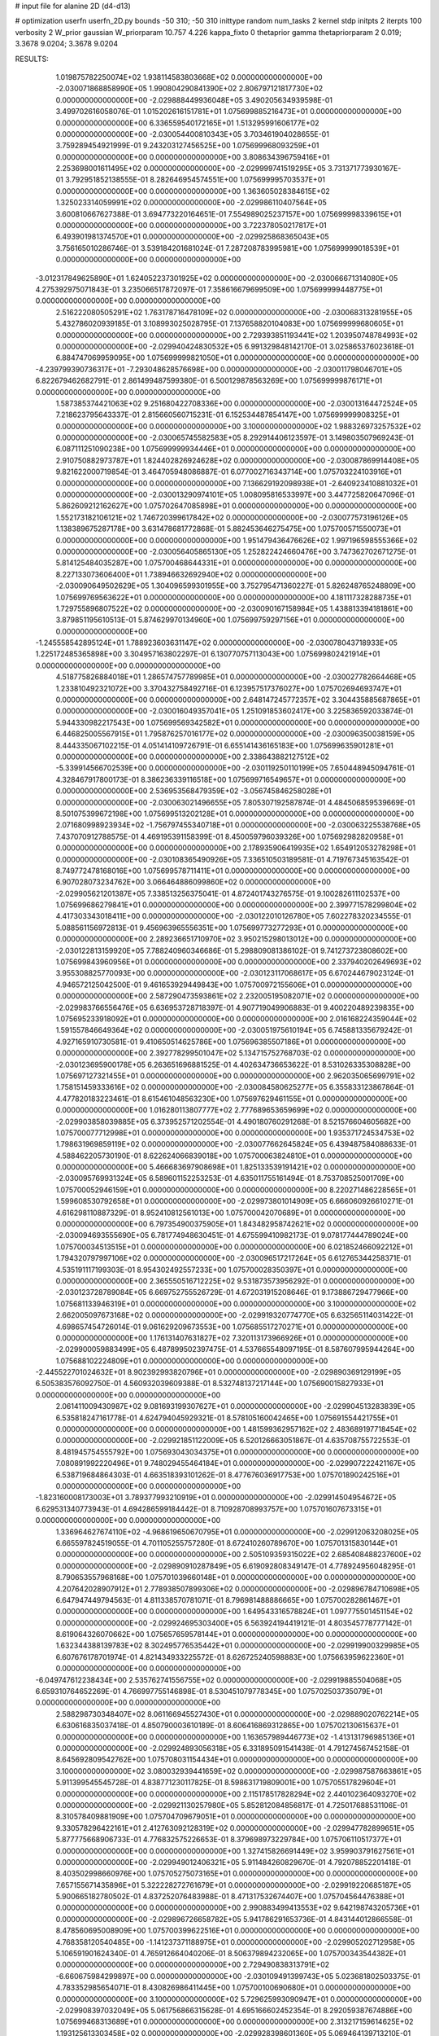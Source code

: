 # input file for alanine 2D (d4-d13)

# optimization
userfn       userfn_2D.py
bounds       -50 310; -50 310
inittype     random
num_tasks    2
kernel       stdp
initpts      2
iterpts      100
verbosity    2
W_prior      gaussian
W_priorparam 10.757 4.226
kappa_fixto  0
thetaprior gamma
thetapriorparam 2 0.019; 3.3678 9.0204; 3.3678 9.0204

RESULTS:
  1.019875782250074E+02  1.938114583803668E+02  0.000000000000000E+00      -2.030071868858990E+05
  1.990804290841390E+02  2.806797121817730E+02  0.000000000000000E+00      -2.029888449936048E+05       3.490205634939598E-01  3.499702616058076E-01       1.015202616151781E+01  1.075699885216473E+01  0.000000000000000E+00  0.000000000000000E+00
  6.336559540172165E+01  1.513295991606177E+02  0.000000000000000E+00      -2.030054400810343E+05       3.703461904028655E-01  3.759289454921999E-01       9.243203127456525E+00  1.075699968093259E+01  0.000000000000000E+00  0.000000000000000E+00
  3.808634396759416E+01  2.253698001611495E+02  0.000000000000000E+00      -2.029999741519295E+05       3.731371773930167E-01  3.792951852138555E-01       8.282646954574551E+00  1.075699995703537E+01  0.000000000000000E+00  0.000000000000000E+00
  1.363605028384615E+02  1.325023314059991E+02  0.000000000000000E+00      -2.029986110407564E+05       3.600810667627388E-01  3.694773220164651E-01       7.554989025237157E+00  1.075699998339615E+01  0.000000000000000E+00  0.000000000000000E+00
  3.722378050217817E+01  6.493901981374570E+01  0.000000000000000E+00      -2.029925868365043E+05       3.756165010286746E-01  3.539184201681024E-01       7.287208783995981E+00  1.075699999018539E+01  0.000000000000000E+00  0.000000000000000E+00
 -3.012317849625890E+01  1.624052237301925E+02  0.000000000000000E+00      -2.030066671314080E+05       4.275392975071843E-01  3.235066517872097E-01       7.358616679699509E+00  1.075699999448775E+01  0.000000000000000E+00  0.000000000000000E+00
  2.516222080505291E+02  1.763178716478109E+02  0.000000000000000E+00      -2.030068313281955E+05       5.432786020939185E-01  3.108993025028795E-01       7.137658820104083E+00  1.075699999680605E+01  0.000000000000000E+00  0.000000000000000E+00
  2.729393851193441E+02  1.203950748784993E+02  0.000000000000000E+00      -2.029940424830532E+05       6.991329848142170E-01  3.025865376023618E-01       6.884747069959095E+00  1.075699999821050E+01  0.000000000000000E+00  0.000000000000000E+00
 -4.239799390736317E+01 -7.293048628576698E+00  0.000000000000000E+00      -2.030011798046701E+05       6.822679462682791E-01  2.861499487599380E-01       6.500129878563269E+00  1.075699999876171E+01  0.000000000000000E+00  0.000000000000000E+00
  1.587385374421063E+02  9.251680422708336E+00  0.000000000000000E+00      -2.030013164472524E+05       7.218623795643337E-01  2.815660560715231E-01       6.152534487854147E+00  1.075699999908325E+01  0.000000000000000E+00  0.000000000000000E+00
  3.100000000000000E+02  1.988326973257532E+02  0.000000000000000E+00      -2.030065745582583E+05       8.292914406123597E-01  3.149803507969243E-01       6.087111251090238E+00  1.075699999934446E+01  0.000000000000000E+00  0.000000000000000E+00
  2.910750882973787E+01  1.824402826924628E+02  0.000000000000000E+00      -2.030087869914408E+05       9.821622000719854E-01  3.464705948086887E-01       6.077002716343714E+00  1.075703224103916E+01  0.000000000000000E+00  0.000000000000000E+00
  7.136629192098938E+01 -2.640923410881032E+01  0.000000000000000E+00      -2.030013290974101E+05       1.008095816533997E+00  3.447725820647096E-01       5.862609212162627E+00  1.075702647085898E+01  0.000000000000000E+00  0.000000000000000E+00
  1.552173182106121E+02  1.746720399617842E+02  0.000000000000000E+00      -2.030077573196126E+05       1.138389675287178E+00  3.631478681772868E-01       5.882453646275475E+00  1.075700571550073E+01  0.000000000000000E+00  0.000000000000000E+00
  1.951479436476626E+02  1.997196598555366E+02  0.000000000000000E+00      -2.030056405865130E+05       1.252822424660476E+00  3.747362702671275E-01       5.814125484035287E+00  1.075700468644331E+01  0.000000000000000E+00  0.000000000000000E+00
  8.227133073606400E+01  1.738946632692940E+02  0.000000000000000E+00      -2.030090649502629E+05       1.304096599301955E+00  3.752795471360227E-01       5.826248765248809E+00  1.075699769563622E+01  0.000000000000000E+00  0.000000000000000E+00
  4.181117328288735E+01  1.729755896807522E+02  0.000000000000000E+00      -2.030090167158984E+05       1.438813394181861E+00  3.879851195610513E-01       5.874629970134960E+00  1.075699759297156E+01  0.000000000000000E+00  0.000000000000000E+00
 -1.245558542895124E+01  1.788923603631147E+02  0.000000000000000E+00      -2.030078043718933E+05       1.225172485365898E+00  3.304957163802297E-01       6.130770757113043E+00  1.075699802421914E+01  0.000000000000000E+00  0.000000000000000E+00
  4.518775826884018E+01  1.286574757789985E+01  0.000000000000000E+00      -2.030027782664468E+05       1.233810492321072E+00  3.370432758492716E-01       6.123957517376027E+00  1.075702694693747E+01  0.000000000000000E+00  0.000000000000000E+00
  2.648147245772357E+02  3.304435885687865E+01  0.000000000000000E+00      -2.030016049357041E+05       1.251091853602417E+00  3.225836592033874E-01       5.944330982217543E+00  1.075699569342582E+01  0.000000000000000E+00  0.000000000000000E+00
  6.446825005567915E+01  1.795876257016177E+02  0.000000000000000E+00      -2.030096350038159E+05       8.444335067102215E-01  4.051414109726791E-01       6.655141436165183E+00  1.075699635901281E+01  0.000000000000000E+00  0.000000000000000E+00
  2.338643882127512E+02 -5.339914566702539E+00  0.000000000000000E+00      -2.030119250110199E+05       7.650448945094761E-01  4.328467917800173E-01       8.386236339116518E+00  1.075699716549657E+01  0.000000000000000E+00  0.000000000000000E+00
  2.536953568479359E+02 -3.056745846258028E+01  0.000000000000000E+00      -2.030063021496655E+05       7.805307192587874E-01  4.484506859539669E-01       8.501075399672198E+00  1.075699513202128E+01  0.000000000000000E+00  0.000000000000000E+00
  2.071680998923934E+02 -1.756797455340718E+01  0.000000000000000E+00      -2.030063225538768E+05       7.437070912788575E-01  4.469195391158399E-01       8.450059796039326E+00  1.075692982820958E+01  0.000000000000000E+00  0.000000000000000E+00
  2.178935906419935E+02  1.654912053278298E+01  0.000000000000000E+00      -2.030108365490926E+05       7.336510503189581E-01  4.719767345163542E-01       8.749772478168016E+00  1.075699578711411E+01  0.000000000000000E+00  0.000000000000000E+00
  6.907028073234762E+00  3.066464886099860E+02  0.000000000000000E+00      -2.029905621201387E+05       7.338513256375041E-01  4.872401743276575E-01       9.100282611102537E+00  1.075699686279841E+01  0.000000000000000E+00  0.000000000000000E+00
  2.399771578299804E+02  4.417303343018411E+00  0.000000000000000E+00      -2.030122010126780E+05       7.602278320234555E-01  5.088561156972813E-01       9.456963965556351E+00  1.075699773277293E+01  0.000000000000000E+00  0.000000000000000E+00
  2.289236651710970E+02  3.950215298013012E+00  0.000000000000000E+00      -2.030122813159920E+05       7.788240960346686E-01  5.298809081386102E-01       9.741273723808602E+00  1.075699843960956E+01  0.000000000000000E+00  0.000000000000000E+00
  2.337940202649693E+02  3.955308825770093E+00  0.000000000000000E+00      -2.030123117068617E+05       6.670244679023124E-01  4.946572125042500E-01       9.461653929449843E+00  1.075700972155606E+01  0.000000000000000E+00  0.000000000000000E+00
  2.587290473593861E+02  2.232005195082071E+02  0.000000000000000E+00      -2.029983766556476E+05       6.636953728718397E-01  4.907719049906883E-01       9.400220489239835E+00  1.075695233918092E+01  0.000000000000000E+00  0.000000000000000E+00
  2.016168224359044E+02  1.591557846649364E+02  0.000000000000000E+00      -2.030051975610194E+05       6.745881335679242E-01  4.927165910730581E-01       9.410650514625786E+00  1.075696385507186E+01  0.000000000000000E+00  0.000000000000000E+00
  2.392778299501047E+02  5.134715752768703E-02  0.000000000000000E+00      -2.030123695900178E+05       6.263651696881525E-01  4.402634736653622E-01       8.531026335308828E+00  1.075697127321455E+01  0.000000000000000E+00  0.000000000000000E+00
  2.962035065699791E+02  1.758151459333616E+02  0.000000000000000E+00      -2.030084580625277E+05       6.355833123867864E-01  4.477820183223461E-01       8.615461048563230E+00  1.075697629461155E+01  0.000000000000000E+00  0.000000000000000E+00
  1.016280113807777E+02  2.777689653659699E+02  0.000000000000000E+00      -2.029903858039885E+05       6.373952571202554E-01  4.490180760291268E-01       8.521576604605682E+00  1.075700077712998E+01  0.000000000000000E+00  0.000000000000000E+00
  1.935371724534753E+02  1.798631969859119E+02  0.000000000000000E+00      -2.030077662645824E+05       6.439487584088633E-01  4.588462205730190E-01       8.622624066839018E+00  1.075700063824810E+01  0.000000000000000E+00  0.000000000000000E+00
  5.466683697908698E+01  1.825133539191421E+02  0.000000000000000E+00      -2.030095769931324E+05       6.589601152253253E-01  4.635011755161494E-01       8.753708525001709E+00  1.075700052946159E+01  0.000000000000000E+00  0.000000000000000E+00
  8.220271486228565E+01  1.599608530792658E+01  0.000000000000000E+00      -2.029973801014909E+05       6.666060926610271E-01  4.616298110887329E-01       8.952410812561013E+00  1.075700042070689E+01  0.000000000000000E+00  0.000000000000000E+00
  6.797354900375905E+01  1.843482958742621E+02  0.000000000000000E+00      -2.030094693555690E+05       6.781774948630451E-01  4.675599410982173E-01       9.078177444789024E+00  1.075700034513515E+01  0.000000000000000E+00  0.000000000000000E+00
  6.021852466092212E+01  1.794320797997106E+02  0.000000000000000E+00      -2.030096517217264E+05       6.612765344258371E-01  4.535191117199303E-01       8.954302492557233E+00  1.075700028350397E+01  0.000000000000000E+00  0.000000000000000E+00
  2.365550516712225E+02  9.531873573956292E-01  0.000000000000000E+00      -2.030123728789084E+05       6.669752755526729E-01  4.672031915208646E-01       9.173886729477966E+00  1.075681133946319E+01  0.000000000000000E+00  0.000000000000000E+00
  3.100000000000000E+02  2.662005097673168E+02  0.000000000000000E+00      -2.029919320774770E+05       6.632565114031422E-01  4.698657454726014E-01       9.061629209673553E+00  1.075685517270271E+01  0.000000000000000E+00  0.000000000000000E+00
  1.176131407631827E+02  7.320113173966926E+01  0.000000000000000E+00      -2.029900059883499E+05       6.487899502397475E-01  4.537665548097195E-01       8.587607995944264E+00  1.075688102224809E+01  0.000000000000000E+00  0.000000000000000E+00
 -2.445522701024632E+01  8.902392993820796E+01  0.000000000000000E+00      -2.029890369129199E+05       6.505383576092750E-01  4.560932039609388E-01       8.532748137217144E+00  1.075690015827933E+01  0.000000000000000E+00  0.000000000000000E+00
  2.061411009430987E+02  9.081693199307627E+01  0.000000000000000E+00      -2.029904513283839E+05       6.535818247161778E-01  4.624794045929321E-01       8.578105160042465E+00  1.075691554421755E+01  0.000000000000000E+00  0.000000000000000E+00
  1.481599362957162E+02  2.483689197718454E+02  0.000000000000000E+00      -2.029921851122009E+05       6.520126663051867E-01  4.635708755722553E-01       8.481945754555792E+00  1.075693043034375E+01  0.000000000000000E+00  0.000000000000000E+00
  7.080891992220496E+01  9.748029455464184E+01  0.000000000000000E+00      -2.029907222421167E+05       6.538719684864303E-01  4.663518393101262E-01       8.477676036917753E+00  1.075701890242516E+01  0.000000000000000E+00  0.000000000000000E+00
 -1.823160008173003E+01  3.789377993210919E+01  0.000000000000000E+00      -2.029914504954672E+05       6.629531340773943E-01  4.694286599184442E-01       8.710928708993757E+00  1.075701607673315E+01  0.000000000000000E+00  0.000000000000000E+00
  1.336964627674110E+02 -4.968619650670795E+01  0.000000000000000E+00      -2.029912063208025E+05       6.665597824519055E-01  4.701105255757280E-01       8.672410260789670E+00  1.075701315830144E+01  0.000000000000000E+00  0.000000000000000E+00
  2.505109359315022E+02  2.685408488237600E+02  0.000000000000000E+00      -2.029890910287849E+05       6.619092808349147E-01  4.778924956048295E-01       8.790653557968168E+00  1.075701039660148E+01  0.000000000000000E+00  0.000000000000000E+00
  4.207642028907912E+01  2.778938507899306E+02  0.000000000000000E+00      -2.029896784710698E+05       6.647947449794563E-01  4.811338570781071E-01       8.796981488886665E+00  1.075700282861467E+01  0.000000000000000E+00  0.000000000000000E+00
  1.649543316578824E+01  1.097775501451154E+02  0.000000000000000E+00      -2.029924695303400E+05       6.563924194419121E-01  4.803545778777142E-01       8.619064326070662E+00  1.075657659578144E+01  0.000000000000000E+00  0.000000000000000E+00
  1.632344388139783E+02  8.302495776535442E+01  0.000000000000000E+00      -2.029919900329985E+05       6.607676178701974E-01  4.821434933225572E-01       8.626725240598883E+00  1.075663959622360E+01  0.000000000000000E+00  0.000000000000000E+00
 -6.049747612238434E+00  2.535762741556755E+02  0.000000000000000E+00      -2.029919885504068E+05       6.659310764652269E-01  4.766997755146898E-01       8.530451079778345E+00  1.075702503735079E+01  0.000000000000000E+00  0.000000000000000E+00
  2.588298730348407E+02  8.061166945527430E+01  0.000000000000000E+00      -2.029889020762214E+05       6.630616835037418E-01  4.850790003610189E-01       8.606416869312865E+00  1.075702130615637E+01  0.000000000000000E+00  0.000000000000000E+00
  1.163657989446773E+02 -1.413131796985136E+01  0.000000000000000E+00      -2.029924893056318E+05       6.331895091541438E-01  4.791274567452158E-01       8.645692809542762E+00  1.075708031154434E+01  0.000000000000000E+00  0.000000000000000E+00
  3.100000000000000E+02  3.080032939441659E+02  0.000000000000000E+00      -2.029987587663861E+05       5.911399545545728E-01  4.838771230117825E-01       8.598631719809001E+00  1.075705517829604E+01  0.000000000000000E+00  0.000000000000000E+00
  2.115178517828294E+02  2.440102364093270E+02  0.000000000000000E+00      -2.029921130257980E+05       5.852812084856817E-01  4.725017688531106E-01       8.310578409881909E+00  1.075704709679051E+01  0.000000000000000E+00  0.000000000000000E+00
  9.330578296422161E+01  2.412763092128319E+02  0.000000000000000E+00      -2.029947782899651E+05       5.877775668906733E-01  4.776832575226653E-01       8.379698973229784E+00  1.075706110517377E+01  0.000000000000000E+00  0.000000000000000E+00
  1.327415826691449E+02  3.959903791627561E+01  0.000000000000000E+00      -2.029949012406321E+05       5.911484260829670E-01  4.792078852201418E-01       8.403502998660976E+00  1.075705275073165E+01  0.000000000000000E+00  0.000000000000000E+00
  7.657155671435896E+01  5.322228272761679E+01  0.000000000000000E+00      -2.029919220685187E+05       5.900665182780502E-01  4.837252076483988E-01       8.471317532674407E+00  1.075704564476388E+01  0.000000000000000E+00  0.000000000000000E+00
  2.990883499413553E+02  9.642198743205736E+01  0.000000000000000E+00      -2.029896726658782E+05       5.941786291653736E-01  4.843144012866558E-01       8.478560695008909E+00  1.075700399622516E+01  0.000000000000000E+00  0.000000000000000E+00
  4.768358120540485E+00 -1.141237371188975E+01  0.000000000000000E+00      -2.029905202712958E+05       5.106591901624340E-01  4.765912664040206E-01       8.506379894232065E+00  1.075700343544382E+01  0.000000000000000E+00  0.000000000000000E+00
  2.729490838313791E+02 -6.660675984299897E+00  0.000000000000000E+00      -2.030109491399743E+05       5.023681802503375E-01  4.783352985654071E-01       8.430826986411445E+00  1.075700100690680E+01  0.000000000000000E+00  0.000000000000000E+00
  3.100000000000000E+02  5.729625993090947E+01  0.000000000000000E+00      -2.029908397032049E+05       5.061756866315628E-01  4.695166602452354E-01       8.292059387674886E+00  1.075699468313689E+01  0.000000000000000E+00  0.000000000000000E+00
  2.313217159614625E+02  1.193125613303458E+02  0.000000000000000E+00      -2.029928398601360E+05       5.069464139713210E-01  4.703382899999583E-01       8.284121100162592E+00  1.075699544918991E+01  0.000000000000000E+00  0.000000000000000E+00
  1.784350104548530E+02  1.219595429224288E+02  0.000000000000000E+00      -2.029955348420683E+05       5.071618442426236E-01  4.713361351866868E-01       8.264762683046584E+00  1.075699594146593E+01  0.000000000000000E+00  0.000000000000000E+00
  1.024691034802409E+02  1.156339038086802E+02  0.000000000000000E+00      -2.029941550900315E+05       5.084131393688300E-01  4.733947348683406E-01       8.274025723760246E+00  1.075696418833840E+01  0.000000000000000E+00  0.000000000000000E+00
 -2.361408577276633E+01  2.270071965363531E+02  0.000000000000000E+00      -2.029988214683227E+05       5.067917487554978E-01  4.791576643454323E-01       8.309854357810130E+00  1.075696930045684E+01  0.000000000000000E+00  0.000000000000000E+00
  1.611600930800302E+02  2.833112172148884E+02  0.000000000000000E+00      -2.029885132462225E+05       5.080653630453508E-01  4.636009347768583E-01       8.084526002884052E+00  1.075707207983454E+01  0.000000000000000E+00  0.000000000000000E+00
  1.767424226702597E+02  2.361426218820139E+02  0.000000000000000E+00      -2.029953217234909E+05       5.101934117354703E-01  4.624995678921547E-01       8.051379773301035E+00  1.075706496767376E+01  0.000000000000000E+00  0.000000000000000E+00
  3.667211458429728E+01 -3.414180323509542E+01  0.000000000000000E+00      -2.029951138109573E+05       5.142191848533060E-01  4.386517187006917E-01       7.795571536754236E+00  1.075705871661630E+01  0.000000000000000E+00  0.000000000000000E+00
 -1.393262179325395E+01  1.291554563555573E+02  0.000000000000000E+00      -2.029974360483302E+05       5.169107460355447E-01  4.401865451806499E-01       7.824412911452685E+00  1.075702925973906E+01  0.000000000000000E+00  0.000000000000000E+00
  7.277349330658052E+01  3.015636457952916E+02  0.000000000000000E+00      -2.029942037810961E+05       4.980553628656381E-01  4.375493365011354E-01       7.586376767306296E+00  1.075702599067585E+01  0.000000000000000E+00  0.000000000000000E+00
  2.883333983484094E+02  2.407502598727368E+02  0.000000000000000E+00      -2.029948468722722E+05       4.989400100531323E-01  4.405952211057252E-01       7.615408177447035E+00  1.075700146168037E+01  0.000000000000000E+00  0.000000000000000E+00
  2.276758597194532E+02  6.019563799290341E+01  0.000000000000000E+00      -2.029949105668234E+05       4.999933669014112E-01  4.445780776790731E-01       7.665175024723038E+00  1.075700133924168E+01  0.000000000000000E+00  0.000000000000000E+00
  2.814495430830958E+02  2.863057460678231E+02  0.000000000000000E+00      -2.029934140284863E+05       5.014187730414037E-01  4.472116201313553E-01       7.698917128625436E+00  1.075700122681706E+01  0.000000000000000E+00  0.000000000000000E+00
  3.074210045628730E+02  2.293380842277728E+01  0.000000000000000E+00      -2.029975035170677E+05       5.005292380525908E-01  4.215035449381909E-01       7.403865943611811E+00  1.075718775678273E+01  0.000000000000000E+00  0.000000000000000E+00
  1.473954072394356E+02  2.129018648336316E+02  0.000000000000000E+00      -2.030026168073228E+05       5.000155854027444E-01  4.228439062705742E-01       7.401368164640889E+00  1.075700190849698E+01  0.000000000000000E+00  0.000000000000000E+00
  6.600353255441350E+01  2.575601222275013E+02  0.000000000000000E+00      -2.029918387107291E+05       4.957859882815870E-01  4.251401440816656E-01       7.367244512548988E+00  1.075700174600818E+01  0.000000000000000E+00  0.000000000000000E+00
  1.560101085800695E+02 -2.538402016316291E+01  0.000000000000000E+00      -2.029944139654610E+05       4.990438372814314E-01  4.240034549335978E-01       7.380379332993295E+00  1.075700159499566E+01  0.000000000000000E+00  0.000000000000000E+00
  1.959350809131429E+01  3.507341764523814E+01  0.000000000000000E+00      -2.029972130527034E+05       5.065000632940675E-01  4.064043025307661E-01       7.176713811137331E+00  1.075702261295957E+01  0.000000000000000E+00  0.000000000000000E+00
  1.710102696669996E+02  5.426361348469387E+01  0.000000000000000E+00      -2.029983062807168E+05       5.080021218206691E-01  4.081549997654398E-01       7.201524756490637E+00  1.075702102433133E+01  0.000000000000000E+00  0.000000000000000E+00
  3.053421055435927E+02  1.336063064417766E+02  0.000000000000000E+00      -2.029992253804463E+05       5.040439968675132E-01  4.084033850821026E-01       7.130176536178730E+00  1.075701957222766E+01  0.000000000000000E+00  0.000000000000000E+00
  2.572045231755586E+02  1.485584216567130E+02  0.000000000000000E+00      -2.030021043877057E+05       5.046421058645281E-01  4.109900629361040E-01       7.160495433630193E+00  1.075701826394261E+01  0.000000000000000E+00  0.000000000000000E+00
 -1.930255090930251E+01  2.851389877615271E+02  0.000000000000000E+00      -2.029914272272411E+05       5.032284224212135E-01  4.124009626573718E-01       7.154589273231914E+00  1.075723748972841E+01  0.000000000000000E+00  0.000000000000000E+00
  2.192026897348604E+02 -5.000000000000000E+01  0.000000000000000E+00      -2.029960285148912E+05       5.047524743839855E-01  4.116073371466049E-01       7.138680151162964E+00  1.075707696245615E+01  0.000000000000000E+00  0.000000000000000E+00
  2.940579098127921E+00  6.820318571179716E+01  0.000000000000000E+00      -2.029905777443351E+05       5.025790520484335E-01  4.130578286194346E-01       7.116466552811041E+00  1.075704123085011E+01  0.000000000000000E+00  0.000000000000000E+00
  1.784913024650592E+02 -5.000000000000000E+01  0.000000000000000E+00      -2.029929304001817E+05       5.029817787266246E-01  4.107023111990181E-01       7.070158645929697E+00  1.075703862857192E+01  0.000000000000000E+00  0.000000000000000E+00
  1.350698754793110E+02  1.027086960837323E+02  0.000000000000000E+00      -2.029918030632659E+05       5.024729907120091E-01  4.136946640815161E-01       7.098965961445313E+00  1.075700766696129E+01  0.000000000000000E+00  0.000000000000000E+00
  2.771684890791184E+02  2.022202483413282E+02  0.000000000000000E+00      -2.030051879613708E+05       5.040941828281067E-01  4.152423471460548E-01       7.127933173947375E+00  1.075700719974239E+01  0.000000000000000E+00  0.000000000000000E+00
 -5.163152418817919E+00  1.267655818591463E+01  0.000000000000000E+00      -2.029909538021146E+05       5.044561144568718E-01  4.177297936044708E-01       7.243582501523936E+00  1.075700673477777E+01  0.000000000000000E+00  0.000000000000000E+00
 -1.958280682849360E+01 -3.529016942528840E+01  0.000000000000000E+00      -2.029958768044590E+05       4.967840956532410E-01  4.156873324745468E-01       7.183758626375779E+00  1.075700631647133E+01  0.000000000000000E+00  0.000000000000000E+00
  4.784764176816378E+01  1.211689403882030E+02  0.000000000000000E+00      -2.029959757893277E+05       4.988433984764031E-01  4.163633427447382E-01       7.206265466737436E+00  1.075700166364747E+01  0.000000000000000E+00  0.000000000000000E+00
  4.138024098594409E+00  2.135121181265454E+02  0.000000000000000E+00      -2.030027091283005E+05       5.001554538038546E-01  4.183051075205917E-01       7.242844822930851E+00  1.075700045855361E+01  0.000000000000000E+00  0.000000000000000E+00
  1.703549050232959E+02  1.511491466401042E+02  0.000000000000000E+00      -2.030038461404819E+05       5.019337798183579E-01  4.195363863626150E-01       7.272640472571360E+00  1.075700041822223E+01  0.000000000000000E+00  0.000000000000000E+00
  2.273321384386174E+02  2.007635222335383E+02  0.000000000000000E+00      -2.030043833845045E+05       5.031926944815941E-01  4.204399895317470E-01       7.291444965068142E+00  1.075700038357764E+01  0.000000000000000E+00  0.000000000000000E+00
  1.006678493329840E+02 -4.168490778700267E+01  0.000000000000000E+00      -2.029960740400956E+05       5.061831329240800E-01  4.091194500457118E-01       7.183521704720826E+00  1.075699994754246E+01  0.000000000000000E+00  0.000000000000000E+00
  9.097898400841769E+00  1.459949497988803E+02  0.000000000000000E+00      -2.030023063336207E+05       5.091573853611300E-01  4.098611125101151E-01       7.228064954541905E+00  1.075699995105232E+01  0.000000000000000E+00  0.000000000000000E+00
  1.161865145726018E+02  1.836492877898590E+01  0.000000000000000E+00      -2.029904780607874E+05       4.909395582861865E-01  4.048726145420147E-01       7.179772921244632E+00  1.075699995423674E+01  0.000000000000000E+00  0.000000000000000E+00
  2.423787056264309E+02  2.916277508708599E+02  0.000000000000000E+00      -2.029919207530270E+05       4.913448354628944E-01  4.073197647200840E-01       7.215985789141307E+00  1.075699995712616E+01  0.000000000000000E+00  0.000000000000000E+00
  2.386133127229606E+02  9.490624073402344E+01  0.000000000000000E+00      -2.029886950980273E+05       4.908126733240975E-01  4.081113990317402E-01       7.218254952953603E+00  1.075706353260978E+01  0.000000000000000E+00  0.000000000000000E+00